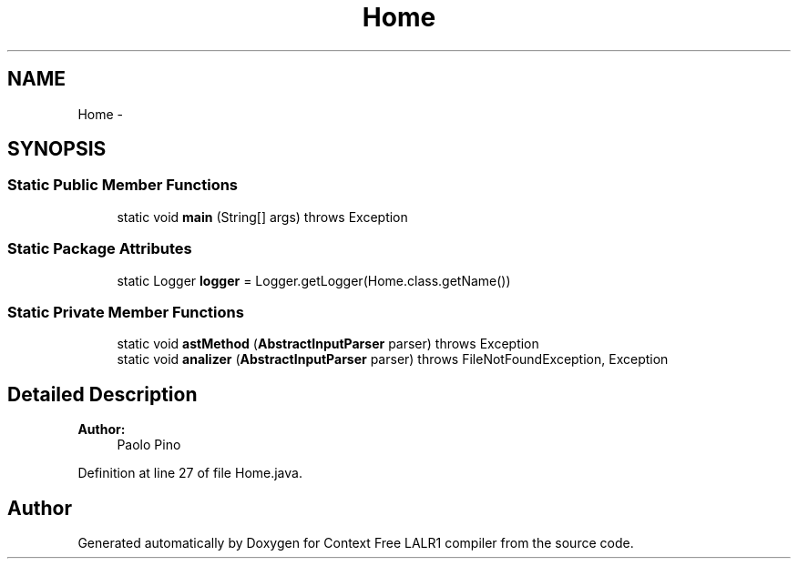 .TH "Home" 3 "Wed Mar 21 2012" "Version 1.1" "Context Free LALR1 compiler" \" -*- nroff -*-
.ad l
.nh
.SH NAME
Home \- 
.SH SYNOPSIS
.br
.PP
.SS "Static Public Member Functions"

.in +1c
.ti -1c
.RI "static void \fBmain\fP (String[] args)  throws Exception"
.br
.in -1c
.SS "Static Package Attributes"

.in +1c
.ti -1c
.RI "static Logger \fBlogger\fP = Logger\&.getLogger(Home\&.class\&.getName())"
.br
.in -1c
.SS "Static Private Member Functions"

.in +1c
.ti -1c
.RI "static void \fBastMethod\fP (\fBAbstractInputParser\fP parser)  throws Exception "
.br
.ti -1c
.RI "static void \fBanalizer\fP (\fBAbstractInputParser\fP parser)  throws FileNotFoundException, Exception "
.br
.in -1c
.SH "Detailed Description"
.PP 
\fBAuthor:\fP
.RS 4
Paolo Pino 
.RE
.PP

.PP
Definition at line 27 of file Home\&.java\&.

.SH "Author"
.PP 
Generated automatically by Doxygen for Context Free LALR1 compiler from the source code\&.
